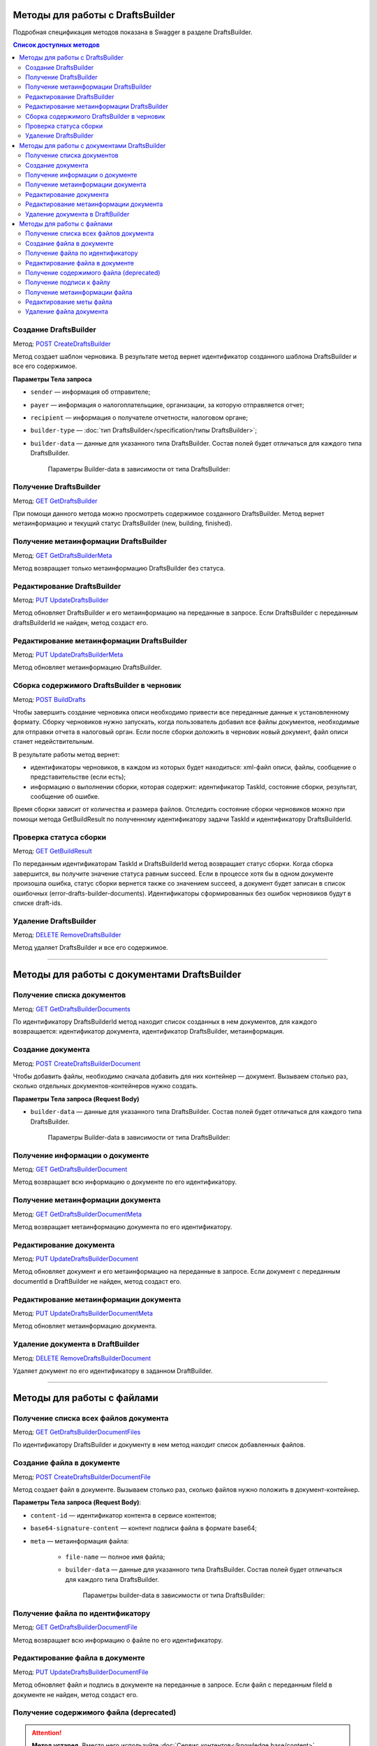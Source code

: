 .. _`POST CreateDraftsBuilder`: https://developer.kontur.ru/doc/extern/method?type=post&path=%2Fv1%2F%7BaccountId%7D%2Fdrafts%2Fbuilders
.. _`GET GetDraftsBuilder`: https://developer.kontur.ru/doc/extern/method?type=get&path=%2Fv1%2F%7BaccountId%7D%2Fdrafts%2Fbuilders%2F%7BdraftsBuilderId%7D
.. _`GET GetDraftsBuilderMeta`: https://developer.kontur.ru/doc/extern/method?type=get&path=%2Fv1%2F%7BaccountId%7D%2Fdrafts%2Fbuilders%2F%7BdraftsBuilderId%7D%2Fmeta
.. _`PUT UpdateDraftsBuilder`: https://developer.kontur.ru/doc/extern/method?type=put&path=%2Fv1%2F%7BaccountId%7D%2Fdrafts%2Fbuilders%2F%7BdraftsBuilderId%7D
.. _`PUT UpdateDraftsBuilderMeta`: https://developer.kontur.ru/doc/extern/method?type=put&path=%2Fv1%2F%7BaccountId%7D%2Fdrafts%2Fbuilders%2F%7BdraftsBuilderId%7D%2Fmeta
.. _`POST BuildDrafts`: https://developer.kontur.ru/doc/extern/method?type=post&path=%2Fv1%2F%7BaccountId%7D%2Fdrafts%2Fbuilders%2F%7BdraftsBuilderId%7D%2Fbuild
.. _`GET GetBuildResult`: https://developer.kontur.ru/doc/extern/method?type=get&path=%2Fv1%2F%7BaccountId%7D%2Fdrafts%2Fbuilders%2F%7BdraftsBuilderId%7D%2Ftasks%2F%7BapiTaskId%7D
.. _`DELETE RemoveDraftsBuilder`: https://developer.kontur.ru/doc/extern/method?type=delete&path=%2Fv1%2F%7BaccountId%7D%2Fdrafts%2Fbuilders%2F%7BdraftsBuilderId%7D
.. _`GET GetDraftsBuilderDocuments`: https://developer.kontur.ru/doc/extern/method?type=get&path=%2Fv1%2F%7BaccountId%7D%2Fdrafts%2Fbuilders%2F%7BdraftsBuilderId%7D%2Fdocuments
.. _`POST CreateDraftsBuilderDocument`: https://developer.kontur.ru/doc/extern/method?type=post&path=%2Fv1%2F%7BaccountId%7D%2Fdrafts%2Fbuilders%2F%7BdraftsBuilderId%7D%2Fdocuments
.. _`GET GetDraftsBuilderDocument`: https://developer.kontur.ru/doc/extern/method?type=get&path=%2Fv1%2F%7BaccountId%7D%2Fdrafts%2Fbuilders%2F%7BdraftsBuilderId%7D%2Fdocuments%2F%7BdocumentId%7D
.. _`GET GetDraftsBuilderDocumentMeta`: https://developer.kontur.ru/doc/extern/method?type=get&path=%2Fv1%2F%7BaccountId%7D%2Fdrafts%2Fbuilders%2F%7BdraftsBuilderId%7D%2Fdocuments%2F%7BdocumentId%7D%2Fmeta
.. _`PUT UpdateDraftsBuilderDocument`: https://developer.kontur.ru/doc/extern/method?type=put&path=%2Fv1%2F%7BaccountId%7D%2Fdrafts%2Fbuilders%2F%7BdraftsBuilderId%7D%2Fdocuments%2F%7BdocumentId%7D
.. _`PUT UpdateDraftsBuilderDocumentMeta`: https://developer.kontur.ru/doc/extern/method?type=put&path=%2Fv1%2F%7BaccountId%7D%2Fdrafts%2Fbuilders%2F%7BdraftsBuilderId%7D%2Fdocuments%2F%7BdocumentId%7D%2Fmeta
.. _`DELETE RemoveDraftsBuilderDocument`: https://developer.kontur.ru/doc/extern/method?type=delete&path=%2Fv1%2F%7BaccountId%7D%2Fdrafts%2Fbuilders%2F%7BdraftsBuilderId%7D%2Fdocuments%2F%7BdocumentId%7D
.. _`GET GetDraftsBuilderDocumentFiles`: https://developer.kontur.ru/doc/extern/method?type=get&path=%2Fv1%2F%7BaccountId%7D%2Fdrafts%2Fbuilders%2F%7BdraftsBuilderId%7D%2Fdocuments%2F%7BdocumentId%7D%2Ffiles
.. _`POST CreateDraftsBuilderDocumentFile`: https://developer.kontur.ru/doc/extern/method?type=post&path=%2Fv1%2F%7BaccountId%7D%2Fdrafts%2Fbuilders%2F%7BdraftsBuilderId%7D%2Fdocuments%2F%7BdocumentId%7D%2Ffiles
.. _`GET GetDraftsBuilderDocumentFile`: https://developer.kontur.ru/doc/extern/method?type=get&path=%2Fv1%2F%7BaccountId%7D%2Fdrafts%2Fbuilders%2F%7BdraftsBuilderId%7D%2Fdocuments%2F%7BdocumentId%7D%2Ffiles%2F%7BfileId%7D
.. _`PUT UpdateDraftsBuilderDocumentFile`: https://developer.kontur.ru/doc/extern/method?type=put&path=%2Fv1%2F%7BaccountId%7D%2Fdrafts%2Fbuilders%2F%7BdraftsBuilderId%7D%2Fdocuments%2F%7BdocumentId%7D%2Ffiles%2F%7BfileId%7D
.. _`GET GetDraftsBuilderDocumentFileContent`: https://developer.kontur.ru/doc/extern/method?type=get&path=%2Fv1%2F%7BaccountId%7D%2Fdrafts%2Fbuilders%2F%7BdraftsBuilderId%7D%2Fdocuments%2F%7BdocumentId%7D%2Ffiles%2F%7BfileId%7D%2Fcontent
.. _`GET GetDraftsBuilderDocumentFileSignatureContent`: https://developer.kontur.ru/doc/extern/method?type=get&path=%2Fv1%2F%7BaccountId%7D%2Fdrafts%2Fbuilders%2F%7BdraftsBuilderId%7D%2Fdocuments%2F%7BdocumentId%7D%2Ffiles%2F%7BfileId%7D%2Fsignature
.. _`GET GetDraftsBuilderDocumentFileMeta`: https://developer.kontur.ru/doc/extern/method?type=get&path=%2Fv1%2F%7BaccountId%7D%2Fdrafts%2Fbuilders%2F%7BdraftsBuilderId%7D%2Fdocuments%2F%7BdocumentId%7D%2Ffiles%2F%7BfileId%7D%2Fmeta
.. _`PUT UpdateDraftsBuilderDocumentFileMeta`: https://developer.kontur.ru/doc/extern/method?type=put&path=%2Fv1%2F%7BaccountId%7D%2Fdrafts%2Fbuilders%2F%7BdraftsBuilderId%7D%2Fdocuments%2F%7BdocumentId%7D%2Ffiles%2F%7BfileId%7D%2Fmeta
.. _`DELETE RemoveDraftsBuilderDocumentFile`: https://developer.kontur.ru/doc/extern/method?type=delete&path=%2Fv1%2F%7BaccountId%7D%2Fdrafts%2Fbuilders%2F%7BdraftsBuilderId%7D%2Fdocuments%2F%7BdocumentId%7D%2Ffiles%2F%7BfileId%7D
.. _тут: https://www.diadoc.ru/docs/faq/faq-127

Методы для работы с DraftsBuilder
=================================

Подробная спецификация методов показана в Swagger в разделе DraftsBuilder.

.. contents:: Список доступных методов
   :depth: 2

.. _rst-markup-createDB:

Создание DraftsBuilder
----------------------

Метод: `POST CreateDraftsBuilder`_

Метод создает шаблон черновика. В результате метод вернет идентификатор созданного шаблона DraftsBuilder и все его содержимое. 

**Параметры Тела запроса** 

* ``sender`` — информация об отправителе;
* ``payer`` — информация о налогоплательщике, организации, за которую отправляется отчет;
* ``recipient`` — информация о получателе отчетности, налоговом органе;
* ``builder-type`` — :doc:`тип DraftsBuilder</specification/типы DraftsBuilder>`;
* ``builder-data``  — данные для указанного типа DraftsBuilder. Состав полей будет отличаться для каждого типа DraftsBuilder. 

   Параметры Builder-data в зависимости от типа DraftsBuilder:

   .. tabs::

      .. tab:: тип fns534-inventory

         * ``related-document`` — связанный документ (требование или письмо), на который формируется ответ:
            
            * ``related-docflow-id`` — идентификатор связанного документооборота;
            * ``related-document-id`` — идентификатор документа в связанном документообороте (требование или письмо).

         :download:`пример Request Body для создания DraftsBuilder Ответа на требование<../files/мета для создания DraftsBuilder типа inventory.json>`

      .. tab:: тип business-registration

         * ``registration-info`` — сведения для регистрации бизнеса:
            
            * ``application-code`` — код заявления по справочнику СФРД. Enums:
               
               * **Р21001** — Заявление о государственной регистрации физического лица в качестве индивидуального предпринимателя;
               * **Р24001** — Заявление о внесении изменений в сведения об индивидуальном предпринимателе, содержащиеся в ЕГРИП;
               * **Р21002** — Заявление о регистрации крестьянского (фермерского) хозяйства;
               * **Р24002** — Заявление об изменении сведений о крестьянском (фермерском) хозяйстве в ЕГРИП;
               * **Р26001** — Заявление о государственной регистрации прекращения физическим лицом деятельности в качестве индивидуального предпринимателя в связи с принятием им решения о прекращении данной деятельности;
               * **Р11001** — Заявление о государственной регистрации юридического лица; 
               * **Р12001** — Заявление о регистрации юридического лица при реорганизации;
               * **Р12003** — Уведомление о начале реорганизации;
               * **Р13001** — Заявление о государственной регистрации изменений, вносимых в учредительные документы юридического лица;
               * **Р14001** — Заявление о внесении в ЕГРЮЛ изменений в сведения о юридическом лице, не связанных с внесением изменений в учредительные документы;
               * **Р14002** — Заявление об уменьшении уставного капитала;
               * **Р15001** — Начало ликвидации юридического лица;
               * **Р16001** — Заявление о государственной регистрации юридического лица в связи с его ликвидацией.
               * **Р16002** — Заявление о ликвидации унитарного предприятия в связи с продажей его имущества.
               * **Р16003** — Заявление о прекращении деятельности присоединенного ЮЛ;
               * **Р26002** — Заявление о ликвидации крестьянского (фермерского) хозяйства;

            * ``applicant-infos`` — информация о заявителе;
            * ``business-type`` — тип регистрируемого бизнеса. Enums: **ip, ul**;
            * ``ip-info`` — информация об ИП;

               * ``ogrn-ip`` — ОГРНИП. Не используется для заявления типа Р21001 и Р21002.

            * ``ul-info`` — информация о ЮЛ:

               * ``ogrn`` — ОГРН. Не используется для заявления типа Р11001 и Р12001.
               * ``name`` — название организации

         * ``paper-documents-delivery-type`` — признак наличия запроса о предоставлении документов отправителю в письменном (бумажном) виде. Enums:

            * **ToApplicant** — выдать документы лично заявителю;
            * **ByPost** — выслать документы по почте;
            * **No** — если не требуется предоставления документов в письменном (бумажном) виде.

         * ``additional-certificates`` — список сертификатов подписантов, когда заявление подано от нескольких заявителей (для ЮЛ). Сертификат должен быть передан в формате base64. 

         :download:`пример Request Body для создания DraftsBuilder для регистрации бизнеса <../files/мета для создания DraftsBuilder типа business-registration.json>`

      .. tab:: тип pfr-report

           Для DraftsBuilder типа pfr-report параметр builder-data не передается. 
         
         :download:`пример Request Body для создания DraftsBuilder для отчета в ПФР <../files/мета для создания DraftsBuilder типа pfr-report.json>`

Получение DraftsBuilder
-----------------------

Метод: `GET GetDraftsBuilder`_

При помощи данного метода можно просмотреть содержимое созданного DraftsBuilder. Метод вернет метаинформацию и текущий статус DraftsBuilder (new, building, finished).

Получение метаинформации DraftsBuilder
---------------------------------------

Метод: `GET GetDraftsBuilderMeta`_

Метод возвращает только метаинформацию DraftsBuilder без статуса.

Редактирование DraftsBuilder
----------------------------

Метод: `PUT UpdateDraftsBuilder`_

Метод обновляет DraftsBuilder и его метаинформацию на переданные в запросе. Если DraftsBuilder с переданным draftsBuilderId не найден, метод создаст его. 

Редактирование метаинформации DraftsBuilder
--------------------------------------------

Метод: `PUT UpdateDraftsBuilderMeta`_

Метод обновляет метаинформацию DraftsBuilder.

.. _rst-markup-buildDB:

Сборка содержимого DraftsBuilder в черновик
-------------------------------------------

Метод: `POST BuildDrafts`_

Чтобы завершить создание черновика описи необходимо привести все переданные данные к установленному формату. Сборку черновиков нужно запускать, когда пользователь добавил все файлы документов, необходимые для отправки отчета в налоговый орган. Если после сборки доложить в черновик новый документ, файл описи станет недействительным. 

В результате работы метод вернет:

* идентификаторы черновиков, в каждом из которых будет находиться: xml-файл описи, файлы, сообщение о представительстве (если есть);
* информацию о выполнении сборки, которая содержит: идентификатор TaskId, состояние сборки, результат, сообщение об ошибке. 

Время сборки зависит от количества и размера файлов. Отследить состояние сборки черновиков можно при помощи метода GetBuildResult по полученному идентификатору задачи TaskId и идентификатору DraftsBuilderId.

Проверка статуса сборки
-----------------------

Метод: `GET GetBuildResult`_

По переданным идентификаторам TaskId и DraftsBuilderId метод возвращает статус сборки. Когда сборка завершится, вы получите значение статуса равным succeed. Если в процессе хотя бы в одном документе произошла ошибка, статус сборки вернется также со значением succeed, а документ будет записан в список ошибочных (error-drafts-builder-documents). Идентификаторы сформированных без ошибок черновиков будут в списке draft-ids.

Удаление DraftsBuilder
----------------------

Метод: `DELETE RemoveDraftsBuilder`_

Метод удаляет DraftsBuilder и все его содержимое.

------------

Методы для работы с документами DraftsBuilder
=============================================

Получение списка документов
---------------------------

Метод: `GET GetDraftsBuilderDocuments`_

По идентификатору DraftsBuilderId метод находит список созданных в нем документов, для каждого возвращается: идентификатор документа, идентификатор DraftsBuilder, метаинформация.

.. _rst-markup-createdocDB:

Создание документа
------------------

Метод: `POST CreateDraftsBuilderDocument`_

Чтобы добавить файлы, необходимо сначала добавить для них контейнер — документ. Вызываем столько раз, сколько отдельных документов-контейнеров нужно создать.

**Параметры Тела запроса (Request Body)**

* ``builder-data`` — данные для указанного типа DraftsBuilder. Состав полей будет отличаться для каждого типа DraftsBuilder. 

   Параметры Builder-data в зависимости от типа DraftsBuilder:

   .. tabs::

      .. tab:: тип fns534-inventory

         * ``claim-item-number`` — номер пункта требования, под которым документ указан в требовании в виде 1.ХХ или 2.ХХ;
         * ``label-for-grouping`` — метка группы документов для разделения по разным описям. 
            
            Иногда ФНС просит, чтобы налогоплательщик прислал определенные документы в разных описях. По данной метке документы будут разделены в разные черновики с разными файлами описи. В параметре можно передать любую строку, главное — для одной группы указывать одну и ту же строку. Значение null также является меткой. 
            
            **Пример**: для документа1 параметр не передан, для документа2 значение параметра "группа 1". Документы будут добавлены в разные черновики и будет сформировано две описи. Если параметр не передавать для всех документов, будет создан один черновик и один файл описи (:ref:`в соответствии с ограничениями на размер и количество файлов<rst-markup-db-restricting>`).

         * ``scanned-document-name`` — название отсканированного документа;
         * ``type`` — Тип документа. Enums: **formalized, scanned, warrant**;
         * ``background-processing`` — условия для немедленной обработки документа:

            * ``total-file-count`` — указание количества файлов в документе. Когда в документ будет добавлено указанное количество файлов, начнется обработка этого документа. Это позволяет перенести шаг подготовки документа на этап загрузки других документов, что существенно ускоряет сборку черновиков при большом количестве или размере файлов в документе.
            
               После начала обработки документ и его файлы будут заблокированы для изменений. 
            
               Рекомендуется выставлять, если клиент уверен, что документ уже не будет изменен до запуска сборки DraftsBuilder в черновики. Если хотя бы один документ был подготовлен с неправильными данными, то нужно будет пересоздать DraftsBuilder целиком.
         
         **Пример Request Body для создания документа**:

         .. code-block:: json

            {
               "builder-data": {
                  "claim-item-number": "1.00",
                  "label-for-grouping": null,
                  "scanned-document-name": "Имя документа.pdf",
                  "type": "scanned"
               }
            }

      .. tab:: тип business-registration

         * ``svdreg-code`` — код СВДРЕГ;
         * ``signers`` — данные каждого подписанта:

            * ``fio`` — ФИО каждого заявителя.

         **Пример Request Body для создания документа**:

         .. code-block:: json

            {
               "builder-data": {
                  "svdreg-code": "011011",
                  "signers": [
                     {
                     "fio": {
                        "surname": "Иванов",
                        "name": "Иван",
                        "patronymic": "Иванович"
                        }
                     }
                  ]
               }
            }

      .. tab:: тип pfr-report

         Для DraftsBuilder типа pfr-report параметр builder-data не передается. 

Получение информации о документе
--------------------------------

Метод: `GET GetDraftsBuilderDocument`_

Метод возвращает всю информацию о документе по его идентификатору.

Получение метаинформации документа
-----------------------------------

Метод: `GET GetDraftsBuilderDocumentMeta`_

Метод возвращает метаинформацию документа по его идентификатору. 

Редактирование документа
------------------------

Метод: `PUT UpdateDraftsBuilderDocument`_

Метод обновляет документ и его метаинформацию на переданные в запросе. Если документ с переданным documentId в DraftBuilder не найден, метод создаст его. 

Редактирование метаинформации документа
----------------------------------------

Метод: `PUT UpdateDraftsBuilderDocumentMeta`_

Метод обновляет метаинформацию документа.  

Удаление документа в DraftBuilder
---------------------------------

Метод: `DELETE RemoveDraftsBuilderDocument`_

Удаляет документ по его идентификатору в заданном DraftBuilder.

-------

Методы для работы с файлами
===========================

Получение списка всех файлов документа
--------------------------------------

Метод: `GET GetDraftsBuilderDocumentFiles`_

По идентификатору DraftsBuilder и документу в нем метод находит список добавленных файлов.

.. _rst-markup-createfileDB:

Создание файла в документе
--------------------------

Метод: `POST CreateDraftsBuilderDocumentFile`_

Метод создает файл в документе. Вызываем столько раз, сколько файлов нужно положить в документ-контейнер.

**Параметры Тела запроса (Request Body)**:

* ``content-id`` — идентификатор контента в сервисе контентов;
* ``base64-signature-content`` — контент подписи файла в формате base64;
* ``meta`` — метаинформация файла:

   * ``file-name`` — полное имя файла;
   * ``builder-data`` — данные для указанного типа DraftsBuilder. Состав полей будет отличаться для каждого типа DraftsBuilder.

      Параметры builder-data в зависимости от типа DraftsBuilder:

      .. tabs::

         .. tab:: тип fns534-inventory

            ``scanned-file-order`` — порядковый номер файла в многостраничном документе. Если документ одностраничный, то файл будет один и передавать в параметре "1" не обязательно. Пример использования параметра: "3" будет означать, что данный файл — третья страница в документе.

            **Пример Request Body для создания файла**:

            .. code-block:: json

               {
                  "content-id": "1fa932c7-84c2-4f20-acc5-56917ba85aaa",
                  "base64-signature-content": "MIINFQYJKoZIhvcNAQcCoIINBjCCDQI...u5yhEBC9oMu/oLG0hL66DVA/09vGdg=",
                  "meta": {
                     "file-name": "Имя документа.pdf",
                     "builder-data": {
                        "scanned-file-order": "3"
                     }
                  }
               }

         .. tab:: тип business-registration

            Для DraftsBuilder типа business-registration параметр builder-data не передается. 

            **Пример Request Body для создания файла**:

            .. code-block:: json

               {
                  "content-id": "1fa932c7-84c2-4f20-acc5-56917ba85aaa",
                  "base64-signature-content": "MIINFQYJKoZIhvcNAQcCoIINBjCCDQI...u5yhEBC9oMu/oLG0hL66DVA/09vGdg=",
                  "meta": {
                     "file-name": "AnyFileName.pdf",
                     "builder-data": null
                  }
               }

         .. tab:: тип pfr-report

            Для DraftsBuilder типа pfr-report параметр builder-data не передается.

            **Пример Request Body для создания файла**:

            .. code-block:: json

               {
                  "content-id": "1fa932c7-84c2-4f20-acc5-56917ba85aaa",
                  "base64-signature-content": "MIINFQYJKoZIhvcNAQcCoIINBjCCDQI...u5yhEBC9oMu/oLG0hL66DVA/09vGdg=",
                  "meta": {
                     "file-name": "AnyFileName.pdf",
                     "builder-data": null
                  }
               }

Получение файла по идентификатору
---------------------------------

Метод: `GET GetDraftsBuilderDocumentFile`_

Метод возвращает всю информацию о файле по его идентификатору.

Редактирование файла в документе
--------------------------------

Метод: `PUT UpdateDraftsBuilderDocumentFile`_

Метод обновляет файл и подпись в документе на переданные в запросе. Если файл с переданным fileId в документе не найден, метод создаст его. 

Получение содержимого файла (deprecated)
----------------------------------------

.. attention:: **Метод устарел.** Вместо него используйте :doc:`Сервис контентов</knowledge base/content>`. Идентификатор контента лежит в параметре content-id.

Метод: `GET GetDraftsBuilderDocumentFileContent`_

Метод возвращает содержимое файла в формате base64.

Получение подписи к файлу
-------------------------

Метод: `GET GetDraftsBuilderDocumentFileSignatureContent`_

Метод возвращает подпись контрагента, если она была приложена к файлу, в формате base64.

Получение метаинформации файла
------------------------------

Метод: `GET GetDraftsBuilderDocumentFileMeta`_

Метод возвращает метаинформацию файла.

Редактирование меты файла
-------------------------

Метод: `PUT UpdateDraftsBuilderDocumentFileMeta`_

Метод обновляет метаинформацию файла.

Удаление файла документа
------------------------

Метод: `DELETE RemoveDraftsBuilderDocumentFile`_

Метод удаляет файл в документе DraftsBilder по его идентификатору. 

